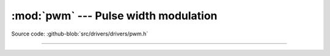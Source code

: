 :mod:`pwm` --- Pulse width modulation
=====================================

.. module:: pwm
   :synopsis: Pulse width modulation.

Source code: :github-blob:`src/drivers/drivers/pwm.h`

----------------------------------------------

.. doxygenfile:: drivers/pwm.h
   :project: simba
